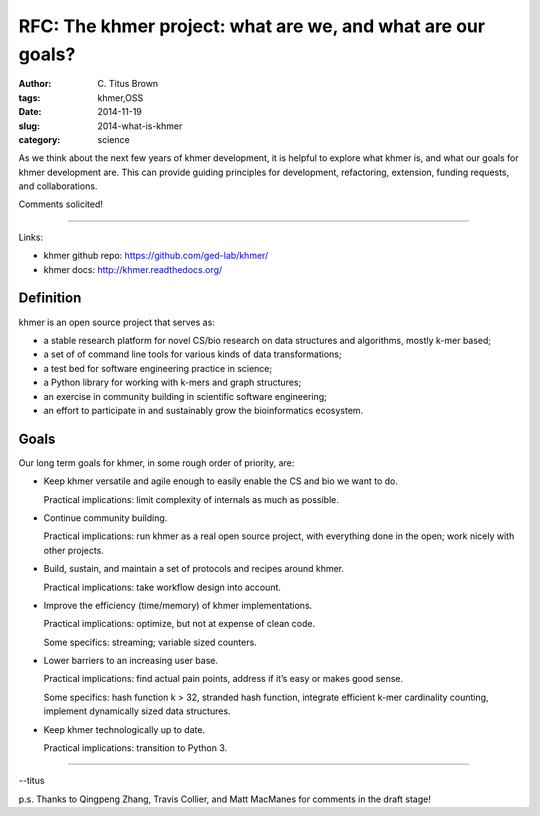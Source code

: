 RFC: The khmer project: what are we, and what are our goals?
############################################################

:author: C\. Titus Brown
:tags: khmer,OSS
:date: 2014-11-19
:slug: 2014-what-is-khmer
:category: science

As we think about the next few years of khmer development, it is
helpful to explore what khmer is, and what our goals for khmer
development are.  This can provide guiding principles for development,
refactoring, extension, funding requests, and collaborations.

Comments solicited!

----

Links:

* khmer github repo: https://github.com/ged-lab/khmer/
* khmer docs: http://khmer.readthedocs.org/

Definition
----------

khmer is an open source project that serves as:

* a stable research platform for novel CS/bio research on data structures and algorithms, mostly k-mer based;

* a set of of command line tools for various kinds of data transformations;

* a test bed for software engineering practice in science;

* a Python library for working with k-mers and graph structures;

* an exercise in community building in scientific software engineering;

* an effort to participate in and sustainably grow the bioinformatics ecosystem.

Goals
-----

Our long term goals for khmer, in some rough order of priority, are:

* Keep khmer versatile and agile enough to easily enable the CS and
  bio we want to do.

  Practical implications: limit complexity of
  internals as much as possible.

* Continue community building.

  Practical implications: run khmer as a real open source project,
  with everything done in the open; work nicely with other projects.

* Build, sustain, and maintain a set of protocols and recipes around khmer.

  Practical implications: take workflow design into account.

* Improve the efficiency (time/memory) of khmer implementations.

  Practical implications: optimize, but not at expense of clean code.

  Some specifics: streaming; variable sized counters.

* Lower barriers to an increasing user base.

  Practical implications: find actual pain points, address if it’s easy or makes good sense.

  Some specifics: hash function k > 32, stranded hash function,
  integrate efficient k-mer cardinality counting, implement
  dynamically sized data structures.

* Keep khmer technologically up to date.

  Practical implications: transition to Python 3.

----

--titus

p.s. Thanks to Qingpeng Zhang, Travis Collier, and Matt MacManes for comments in the draft stage!

